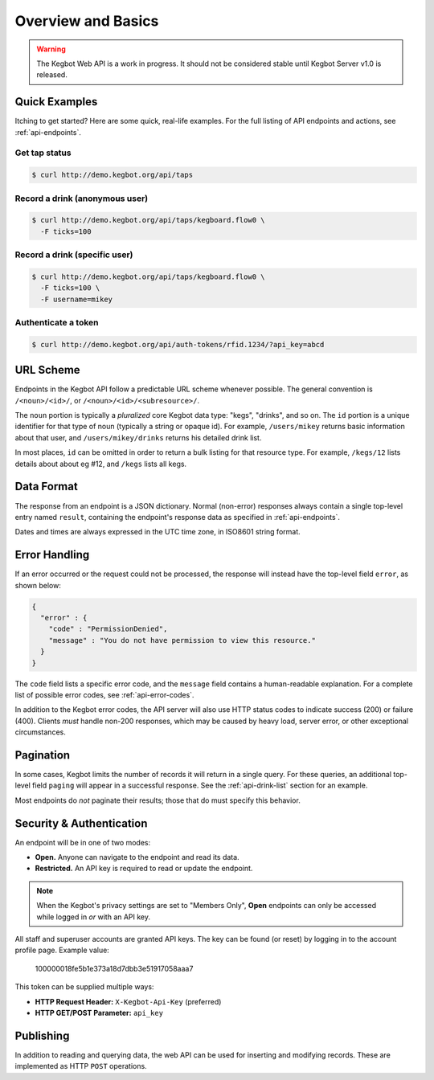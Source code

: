 .. _api-overview:

===================
Overview and Basics
===================

.. warning::
  The Kegbot Web API is a work in progress. It should not be considered stable
  until Kegbot Server v1.0 is released.

Quick Examples
==============

Itching to get started? Here are some quick, real-life examples.  For the full
listing of API endpoints and actions, see :ref:`api-endpoints`.

Get tap status
--------------

.. code-block:: javascript

  $ curl http://demo.kegbot.org/api/taps

Record a drink (anonymous user)
-------------------------------

.. code-block:: javascript

  $ curl http://demo.kegbot.org/api/taps/kegboard.flow0 \
    -F ticks=100

Record a drink (specific user)
------------------------------

.. code-block:: javascript

  $ curl http://demo.kegbot.org/api/taps/kegboard.flow0 \
    -F ticks=100 \
    -F username=mikey

Authenticate a token
--------------------

.. code-block:: javascript

  $ curl http://demo.kegbot.org/api/auth-tokens/rfid.1234/?api_key=abcd


URL Scheme
==========

Endpoints in the Kegbot API follow a predictable URL scheme whenever possible.
The general convention is ``/<noun>/<id>/``, or ``/<noun>/<id>/<subresource>/``.

The ``noun`` portion is typically a *pluralized* core Kegbot data type: "kegs",
"drinks", and so on.  The ``id`` portion is a unique identifier for that type of
noun (typically a string or opaque id).  For example, ``/users/mikey`` returns
basic information about that user, and ``/users/mikey/drinks`` returns his
detailed drink list.

In most places, ``id`` can be omitted in order to return a bulk listing for that
resource type.  For example, ``/kegs/12`` lists details about about eg #12, and
``/kegs`` lists all kegs.


Data Format
===========

The response from an endpoint is a JSON dictionary.  Normal (non-error)
responses always contain a single top-level entry named ``result``, containing
the endpoint's response data as specified in :ref:`api-endpoints`.

Dates and times are always expressed in the UTC time zone, in ISO8601 string
format.

Error Handling
==============

If an error occurred or the request could not be processed, the response will
instead have the top-level field ``error``, as shown below:

.. code-block:: javascript
  
  {
    "error" : {
      "code" : "PermissionDenied",
      "message" : "You do not have permission to view this resource."
    }
  }

The ``code`` field lists a specific error code, and the ``message`` field
contains a human-readable explanation.  For a complete list of possible error
codes, see :ref:`api-error-codes`.

In addition to the Kegbot error codes, the API server will also use HTTP status
codes to indicate success (200) or failure (400).  Clients *must* handle
non-200 responses, which may be caused by heavy load, server error, or other
exceptional circumstances.

.. _api-pagination:

Pagination
==========

In some cases, Kegbot limits the number of records it will return in a single
query.  For these queries, an additional top-level field ``paging`` will appear
in a successful response.  See the :ref:`api-drink-list` section for an
example.

Most endpoints do *not* paginate their results; those that do must specify this
behavior.

.. _api-security:

Security & Authentication
=========================

An endpoint will be in one of two modes:

* **Open.** Anyone can navigate to the endpoint and read its data.
* **Restricted.** An API key is required to read or update the endpoint.

.. note::
  When the Kegbot's privacy settings are set to "Members Only", **Open**
  endpoints can only be accessed while logged in *or* with an API key.

All staff and superuser accounts are granted API keys.  The key can be
found (or reset) by logging in to the account profile page.  Example value:

  100000018fe5b1e373a18d7dbb3e51917058aaa7

This token can be supplied multiple ways:

* **HTTP Request Header:** ``X-Kegbot-Api-Key`` (preferred)
* **HTTP GET/POST Parameter:** ``api_key``

Publishing
==========

In addition to reading and querying data, the web API can be used for inserting
and modifying records.  These are implemented as HTTP ``POST`` operations.

